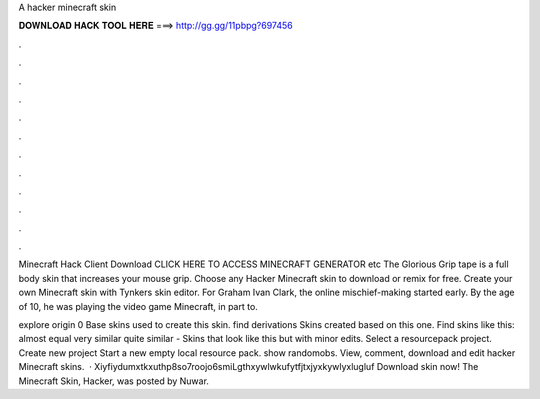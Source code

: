 A hacker minecraft skin



𝐃𝐎𝐖𝐍𝐋𝐎𝐀𝐃 𝐇𝐀𝐂𝐊 𝐓𝐎𝐎𝐋 𝐇𝐄𝐑𝐄 ===> http://gg.gg/11pbpg?697456



.



.



.



.



.



.



.



.



.



.



.



.

Minecraft Hack Client Download CLICK HERE TO ACCESS MINECRAFT GENERATOR etc The Glorious Grip tape is a full body skin that increases your mouse grip. Choose any Hacker Minecraft skin to download or remix for free. Create your own Minecraft skin with Tynker\s skin editor. For Graham Ivan Clark, the online mischief-making started early. By the age of 10, he was playing the video game Minecraft, in part to.

explore origin 0 Base skins used to create this skin. find derivations Skins created based on this one. Find skins like this: almost equal very similar quite similar - Skins that look like this but with minor edits. Select a resourcepack project. Create new project Start a new empty local resource pack. show randomobs. View, comment, download and edit hacker Minecraft skins.  · Xiyfiydumxtkxuthp8so7roojo6smiLgthxywlwkufytfjtxjyxkywlyxlugluf Download skin now! The Minecraft Skin, Hacker, was posted by Nuwar.
